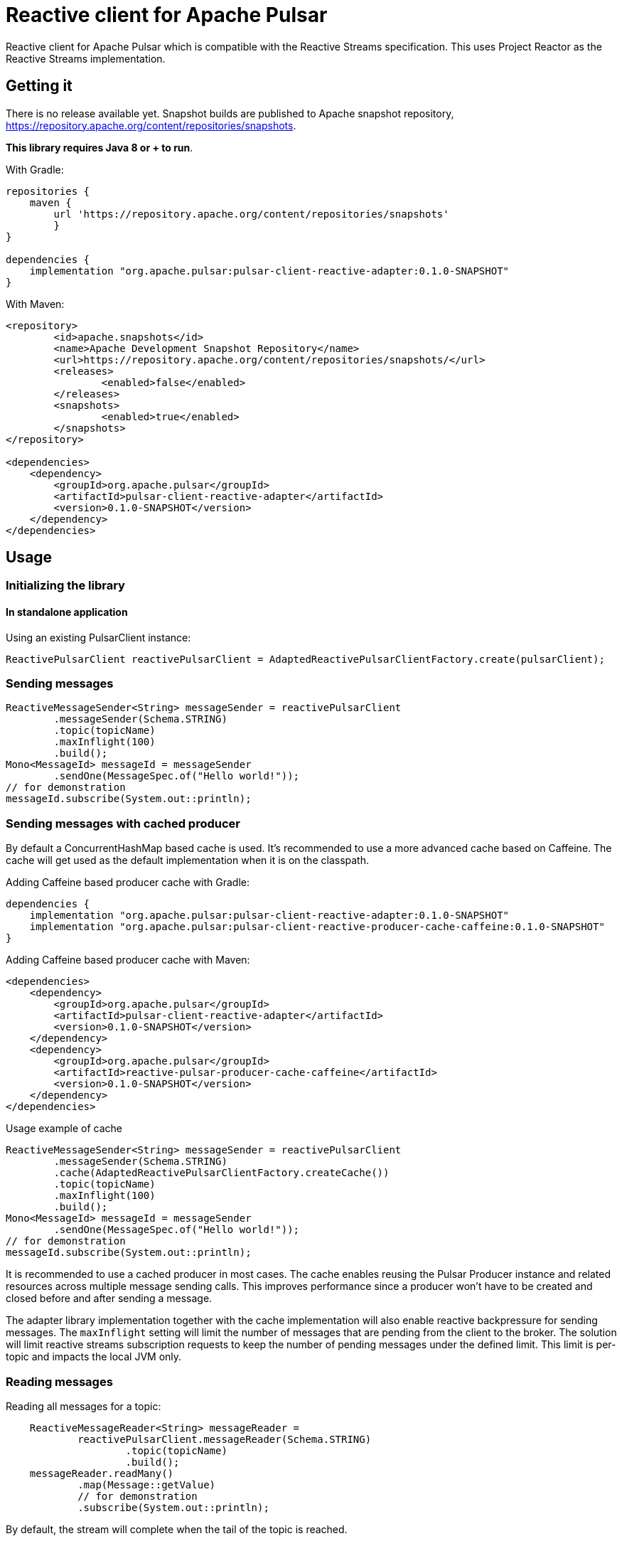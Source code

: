 ////
Copyright 2022 the original author or authors.

Licensed under the Apache License, Version 2.0 (the "License");
you may not use this file except in compliance with the License.
You may obtain a copy of the License at

     https://www.apache.org/licenses/LICENSE-2.0

Unless required by applicable law or agreed to in writing, software
distributed under the License is distributed on an "AS IS" BASIS,
WITHOUT WARRANTIES OR CONDITIONS OF ANY KIND, either express or implied.
See the License for the specific language governing permissions and
limitations under the License.
////

= Reactive client for Apache Pulsar

:github: https://github.com/apache/pulsar-client-reactive

Reactive client for Apache Pulsar which is compatible with the Reactive Streams specification.
This uses Project Reactor as the Reactive Streams implementation.

== Getting it

There is no release available yet. Snapshot builds are published to Apache snapshot repository, https://repository.apache.org/content/repositories/snapshots.

*This library requires Java 8 or + to run*.

With Gradle:

[source,groovy]
----
repositories {
    maven {
        url 'https://repository.apache.org/content/repositories/snapshots'
	}
}

dependencies {
    implementation "org.apache.pulsar:pulsar-client-reactive-adapter:0.1.0-SNAPSHOT"
}
----

With Maven:

[source,xml]
----
<repository>
	<id>apache.snapshots</id>
	<name>Apache Development Snapshot Repository</name>
	<url>https://repository.apache.org/content/repositories/snapshots/</url>
	<releases>
		<enabled>false</enabled>
	</releases>
	<snapshots>
		<enabled>true</enabled>
	</snapshots>
</repository>

<dependencies>
    <dependency>
        <groupId>org.apache.pulsar</groupId>
        <artifactId>pulsar-client-reactive-adapter</artifactId>
        <version>0.1.0-SNAPSHOT</version>
    </dependency>
</dependencies>
----

== Usage

=== Initializing the library

==== In standalone application

Using an existing PulsarClient instance:

[source,java]
----
ReactivePulsarClient reactivePulsarClient = AdaptedReactivePulsarClientFactory.create(pulsarClient);
----

=== Sending messages

[source,java]
----
ReactiveMessageSender<String> messageSender = reactivePulsarClient
        .messageSender(Schema.STRING)
        .topic(topicName)
        .maxInflight(100)
        .build();
Mono<MessageId> messageId = messageSender
        .sendOne(MessageSpec.of("Hello world!"));
// for demonstration
messageId.subscribe(System.out::println);
----

=== Sending messages with cached producer

By default a ConcurrentHashMap based cache is used. It's recommended to use a more advanced cache based on Caffeine. The cache will get used as the default implementation when it is on the classpath.

Adding Caffeine based producer cache with Gradle:

[source,groovy]
----
dependencies {
    implementation "org.apache.pulsar:pulsar-client-reactive-adapter:0.1.0-SNAPSHOT"
    implementation "org.apache.pulsar:pulsar-client-reactive-producer-cache-caffeine:0.1.0-SNAPSHOT"
}
----

Adding Caffeine based producer cache with Maven:

[source,xml]
----
<dependencies>
    <dependency>
        <groupId>org.apache.pulsar</groupId>
        <artifactId>pulsar-client-reactive-adapter</artifactId>
        <version>0.1.0-SNAPSHOT</version>
    </dependency>
    <dependency>
        <groupId>org.apache.pulsar</groupId>
        <artifactId>reactive-pulsar-producer-cache-caffeine</artifactId>
        <version>0.1.0-SNAPSHOT</version>
    </dependency>
</dependencies>
----

Usage example of cache

[source,java]
----
ReactiveMessageSender<String> messageSender = reactivePulsarClient
        .messageSender(Schema.STRING)
        .cache(AdaptedReactivePulsarClientFactory.createCache())
        .topic(topicName)
        .maxInflight(100)
        .build();
Mono<MessageId> messageId = messageSender
        .sendOne(MessageSpec.of("Hello world!"));
// for demonstration
messageId.subscribe(System.out::println);
----

It is recommended to use a cached producer in most cases. The cache enables reusing the Pulsar Producer instance and related resources across multiple message sending calls.
This improves performance since a producer won't have to be created and closed before and after sending a message.

The adapter library implementation together with the cache implementation will also enable reactive backpressure for sending messages. The `maxInflight` setting will limit the number of messages that are pending from the client to the broker. The solution will limit reactive streams subscription requests to keep the number of pending messages under the defined limit. This limit is per-topic and impacts the local JVM only.

=== Reading messages

Reading all messages for a topic:

[source,java]
----
    ReactiveMessageReader<String> messageReader =
            reactivePulsarClient.messageReader(Schema.STRING)
                    .topic(topicName)
                    .build();
    messageReader.readMany()
            .map(Message::getValue)
            // for demonstration
            .subscribe(System.out::println);
----

By default, the stream will complete when the tail of the topic is reached.

==== Example: poll for up to 5 new messages and stop polling when a timeout occurs

With `.endOfStreamAction(EndOfStreamAction.POLL)` the Reader will poll for new messages when the reader reaches the end of the topic.

[source,java]
----
    ReactiveMessageReader<String> messageReader =
            reactivePulsarClient.messageReader(Schema.STRING)
                    .topic(topicName)
                    .startAtSpec(StartAtSpec.LATEST)
                    .endOfStreamAction(EndOfStreamAction.POLL)
                    .build();
    messageReader.readMany()
            .take(Duration.ofSeconds(5))
            .take(5)
            // for demonstration
            .subscribe(System.out::println);
----

=== Consuming messages

[source,java]
----
    ReactiveMessageConsumer<String> messageConsumer=
        reactivePulsarClient.messageConsumer(Schema.STRING)
        .topic(topicName)
        .subscriptionName("sub")
        .build();
    messageConsumer.consumeMany(messageFlux ->
                    messageFlux.map(message ->
                            MessageResult.acknowledge(message.getMessageId(), message.getValue())))
        .take(Duration.ofSeconds(2))
        // for demonstration
        .subscribe(System.out::println);
----

=== Consuming messages using a message handler component with auto-acknowledgements

[source,java]
----
ReactiveMessageHandler reactiveMessagePipeline =
    reactivePulsarClient
        .messageConsumer(Schema.STRING)
        .subscriptionName("sub")
        .topic(topicName)
        .build()
        .messagePipeline()
        .messageHandler(message -> Mono.fromRunnable(()->{
            System.out.println(message.getValue());
        }))
        .build()
        .start();
// for demonstration
// the reactive message handler is running in the background, delay for 10 seconds
Thread.sleep(10000L);
// now stop the message handler component
reactiveMessagePipeline.stop();
----

== License

Reactive client for Apache Pulsar is Open Source Software released under the link:www.apache.org/licenses/LICENSE-2.0[Apache Software License 2.0].

== How to Contribute

The library is Apache 2.0 licensed.

Contributions are welcome. Please discuss larger changes on the link:mailto:dev@pulsar.apache.org[Apache Pulsar dev mailing list]. There's a link:CONTRIBUTING.adoc[contributing guide] with more details.

== Bugs and Feature Requests

If you detect a bug or have a feature request or a good idea for Reactive client for Apache Pulsar, please link:${github}/issues/new[open a GitHub issue].

== Questions

Please use https://stackoverflow.com/tags/reactive-pulsar[[reactive-pulsar\]] tag on Stackoverflow. https://stackoverflow.com/questions/ask?tags=apache-pulsar,reactive-pulsar[Ask a question now].
